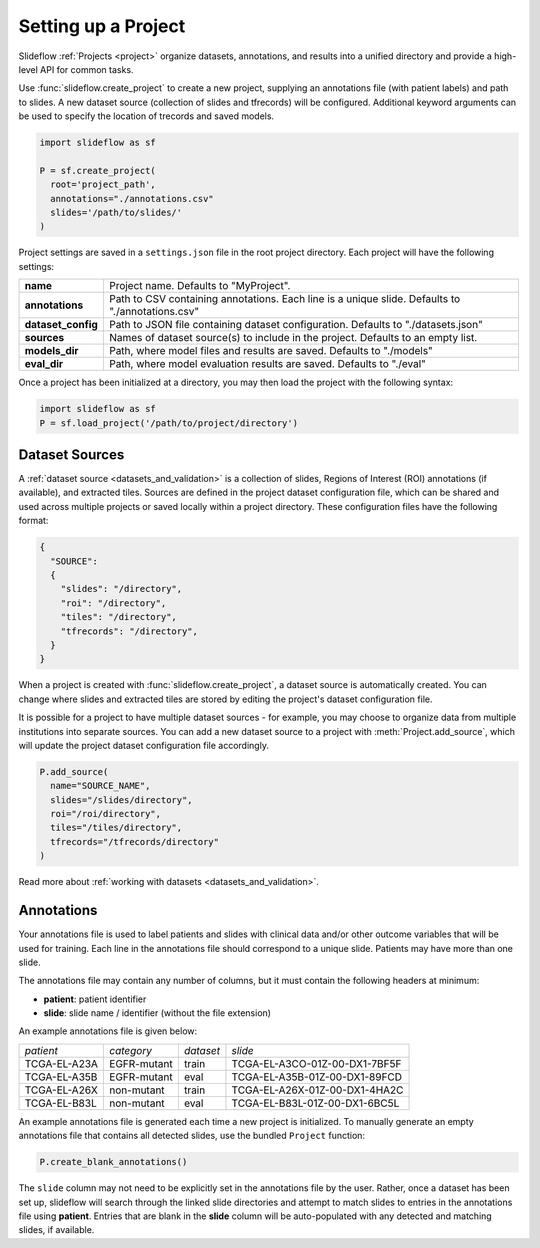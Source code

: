 .. _project_setup:

Setting up a Project
====================

Slideflow :ref:`Projects <project>` organize datasets, annotations, and results into a unified directory and provide a high-level API for common tasks.

Use :func:`slideflow.create_project` to create a new project, supplying an annotations file (with patient labels) and path to slides. A new dataset source (collection of slides and tfrecords) will be configured. Additional keyword arguments can be used to specify the location of trecords and saved models.

.. code-block:: python

    import slideflow as sf

    P = sf.create_project(
      root='project_path',
      annotations="./annotations.csv"
      slides='/path/to/slides/'
    )

Project settings are saved in a ``settings.json`` file in the root project directory. Each project will have the following settings:

+-------------------------------+-------------------------------------------------------+
| **name**                      | Project name.                                         |
|                               | Defaults to "MyProject".                              |
+-------------------------------+-------------------------------------------------------+
| **annotations**               | Path to CSV containing annotations.                   |
|                               | Each line is a unique slide.                          |
|                               | Defaults to "./annotations.csv"                       |
+-------------------------------+-------------------------------------------------------+
| **dataset_config**            | Path to JSON file containing dataset configuration.   |
|                               | Defaults to "./datasets.json"                         |
+-------------------------------+-------------------------------------------------------+
| **sources**                   | Names of dataset source(s) to include in the project. |
|                               | Defaults to an empty list.                            |
+-------------------------------+-------------------------------------------------------+
| **models_dir**                | Path, where model files and results are saved.        |
|                               | Defaults to "./models"                                |
+-------------------------------+-------------------------------------------------------+
| **eval_dir**                  | Path, where model evaluation results are saved.       |
|                               | Defaults to "./eval"                                  |
+-------------------------------+-------------------------------------------------------+

Once a project has been initialized at a directory, you may then load the project with the following syntax:

.. code-block:: python

    import slideflow as sf
    P = sf.load_project('/path/to/project/directory')

.. _dataset_sources:

Dataset Sources
***************

A :ref:`dataset source <datasets_and_validation>` is a collection of slides, Regions of Interest (ROI) annotations (if available), and extracted tiles. Sources are defined in the project dataset configuration file, which can be shared and used across multiple projects or saved locally within a project directory. These configuration files have the following format:

.. code-block:: bash

    {
      "SOURCE":
      {
        "slides": "/directory",
        "roi": "/directory",
        "tiles": "/directory",
        "tfrecords": "/directory",
      }
    }

When a project is created with :func:`slideflow.create_project`, a dataset source is automatically created. You can change where slides and extracted tiles are stored by editing the project's dataset configuration file.

It is possible for a project to have multiple dataset sources - for example, you may choose to organize data from multiple institutions into separate sources. You can add a new dataset source to a project with :meth:`Project.add_source`, which will update the project dataset configuration file accordingly.

.. code-block:: python

    P.add_source(
      name="SOURCE_NAME",
      slides="/slides/directory",
      roi="/roi/directory",
      tiles="/tiles/directory",
      tfrecords="/tfrecords/directory"
    )

Read more about :ref:`working with datasets <datasets_and_validation>`.

Annotations
***********

Your annotations file is used to label patients and slides with clinical data and/or other outcome variables that will be used for training. Each line in the annotations file should correspond to a unique slide. Patients may have more than one slide.

The annotations file may contain any number of columns, but it must contain the following headers at minimum:

- **patient**: patient identifier
- **slide**: slide name / identifier (without the file extension)

An example annotations file is given below:

+-----------------------+---------------+-----------+-----------------------------------+
| *patient*             | *category*    | *dataset* | *slide*                           |
+-----------------------+---------------+-----------+-----------------------------------+
| TCGA-EL-A23A          | EGFR-mutant   | train     | TCGA-EL-A3CO-01Z-00-DX1-7BF5F     |
+-----------------------+---------------+-----------+-----------------------------------+
| TCGA-EL-A35B          | EGFR-mutant   | eval      | TCGA-EL-A35B-01Z-00-DX1-89FCD     |
+-----------------------+---------------+-----------+-----------------------------------+
| TCGA-EL-A26X          | non-mutant    | train     | TCGA-EL-A26X-01Z-00-DX1-4HA2C     |
+-----------------------+---------------+-----------+-----------------------------------+
| TCGA-EL-B83L          | non-mutant    | eval      | TCGA-EL-B83L-01Z-00-DX1-6BC5L     |
+-----------------------+---------------+-----------+-----------------------------------+

An example annotations file is generated each time a new project is initialized. To manually generate an empty annotations file that contains all detected slides, use the bundled ``Project`` function:

.. code-block:: python

    P.create_blank_annotations()

The ``slide`` column may not need to be explicitly set in the annotations file by the user. Rather, once a dataset has been set up, slideflow will search through the linked slide directories and attempt to match slides to entries in the annotations file using **patient**. Entries that are blank in the **slide** column will be auto-populated with any detected and matching slides, if available.